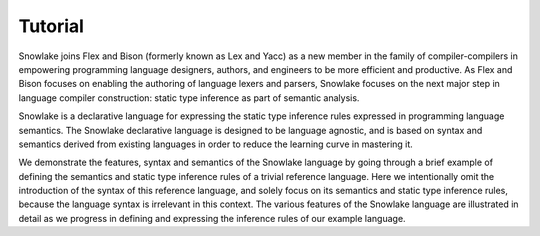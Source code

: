 .. Copyright William Li. All rights reserved.

Tutorial
========

Snowlake joins Flex and Bison (formerly known as Lex and Yacc) as a new
member in the family of compiler-compilers in empowering programming language
designers, authors, and engineers to be more efficient and productive.
As Flex and Bison focuses on enabling the authoring of language lexers and
parsers, Snowlake focuses on the next major step in language compiler
construction: static type inference as part of semantic analysis.

Snowlake is a declarative language for expressing the static type inference
rules expressed in programming language semantics. The Snowlake declarative
language is designed to be language agnostic, and is based on syntax and
semantics derived from existing languages in order to reduce the learning
curve in mastering it.

We demonstrate the features, syntax and semantics of the Snowlake language
by going through a brief example of defining the semantics and static type
inference rules of a trivial reference language. Here we intentionally omit
the introduction of the syntax of this reference language, and solely focus
on its semantics and static type inference rules, because the language syntax
is irrelevant in this context. The various features of the Snowlake language
are illustrated in detail as we progress in defining and expressing the
inference rules of our example language.


